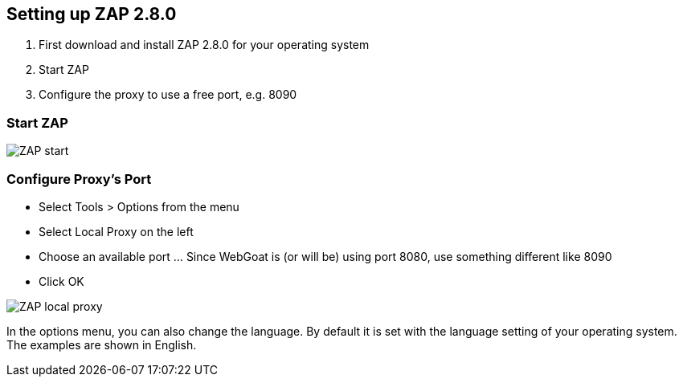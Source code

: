 
== Setting up ZAP 2.8.0

. First download and install ZAP 2.8.0 for your operating system
. Start ZAP 
. Configure the proxy to use a free port, e.g. 8090

=== Start ZAP

image::images/zap-start.png[ZAP start,style="lesson-image"]

=== Configure Proxy's Port

* Select Tools > Options from the menu
* Select Local Proxy on the left
* Choose an available port ... Since WebGoat is (or will be) using port 8080, use something different like 8090
* Click OK

image::images/zap-local-proxy-8090.png[ZAP local proxy,style="lesson-image"]

In the options menu, you can also change the language. By default it is set with the language setting of your operating system. The examples are shown in English.

